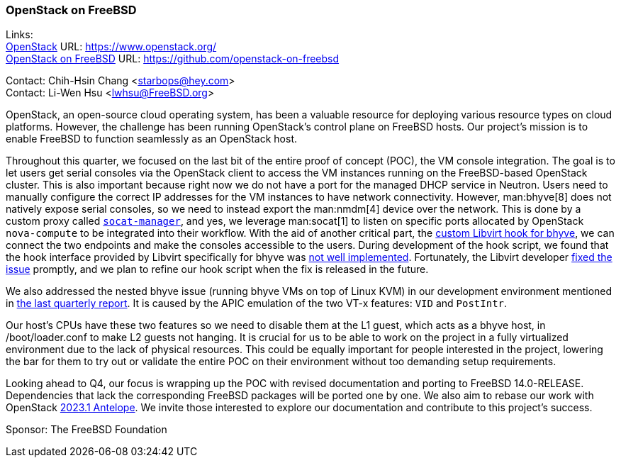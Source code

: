 === OpenStack on FreeBSD

Links: +
link:https://www.openstack.org/[OpenStack] URL: link:https://www.openstack.org/[] +
link:https://github.com/openstack-on-freebsd[OpenStack on FreeBSD] URL: link:https://github.com/openstack-on-freebsd[]

Contact: Chih-Hsin Chang <starbops@hey.com> +
Contact: Li-Wen Hsu <lwhsu@FreeBSD.org>

OpenStack, an open-source cloud operating system, has been a valuable resource for deploying various resource types on cloud platforms.
However, the challenge has been running OpenStack's control plane on FreeBSD hosts.
Our project's mission is to enable FreeBSD to function seamlessly as an OpenStack host.

Throughout this quarter, we focused on the last bit of the entire proof of concept (POC), the VM console integration.
The goal is to let users get serial consoles via the OpenStack client to access the VM instances running on the FreeBSD-based OpenStack cluster.
This is also important because right now we do not have a port for the managed DHCP service in Neutron.
Users need to manually configure the correct IP addresses for the VM instances to have network connectivity.
However, man:bhyve[8] does not natively expose serial consoles, so we need to instead export the man:nmdm[4] device over the network.
This is done by a custom proxy called link:https://github.com/openstack-on-freebsd/socat-manager/blob/main/server.py[`socat-manager`], and yes, we leverage man:socat[1] to listen on specific ports allocated by OpenStack `nova-compute` to be integrated into their workflow.
With the aid of another critical part, the link:https://github.com/openstack-on-freebsd/socat-manager/tree/main/hooks[custom Libvirt hook for bhyve], we can connect the two endpoints and make the consoles accessible to the users.
During development of the hook script, we found that the hook interface provided by Libvirt specifically for bhyve was link:https://gitlab.com/libvirt/libvirt/-/issues/528[not well implemented].
Fortunately, the Libvirt developer link:https://gitlab.com/libvirt/libvirt/-/commit/ad8c4d9d6d09d51a9530ed84fcd2220713aab928[fixed the issue] promptly, and we plan to refine our hook script when the fix is released in the future.

We also addressed the nested bhyve issue (running bhyve VMs on top of Linux KVM) in our development environment mentioned in link:https://www.freebsd.org/status/report-2023-04-2023-06/#_openstack_on_freebsd[the last quarterly report].
It is caused by the APIC emulation of the two VT-x features: `VID` and `PostIntr`.

Our host's CPUs have these two features so we need to disable them at the L1 guest, which acts as a bhyve host, in [.filename]#/boot/loader.conf# to make L2 guests not hanging.
It is crucial for us to be able to work on the project in a fully virtualized environment due to the lack of physical resources.
This could be equally important for people interested in the project, lowering the bar for them to try out or validate the entire POC on their environment without too demanding setup requirements.

Looking ahead to Q4, our focus is wrapping up the POC with revised documentation and porting to FreeBSD 14.0-RELEASE.
Dependencies that lack the corresponding FreeBSD packages will be ported one by one.
We also aim to rebase our work with OpenStack link:https://releases.openstack.org/antelope/index.html[2023.1 Antelope].
We invite those interested to explore our documentation and contribute to this project's success.

Sponsor: The FreeBSD Foundation
